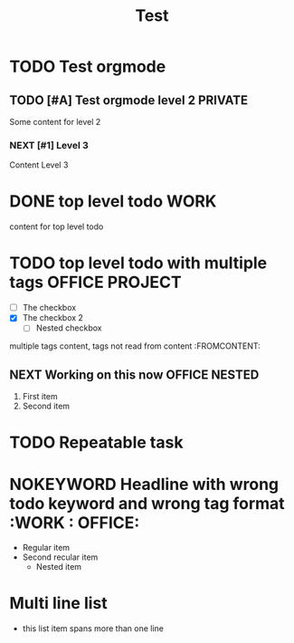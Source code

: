 #+TITLE: Test

* TODO Test orgmode
  DEADLINE: <2021-07-21 Wed 22:02>
** TODO [#A] Test orgmode level 2 :PRIVATE:
Some content for level 2
*** NEXT [#1] Level 3
Content Level 3
* DONE top level todo :WORK:
content for top level todo
* TODO top level todo with multiple tags :OFFICE:PROJECT:
  - [ ] The checkbox
  - [X] The checkbox 2
    - [ ] Nested checkbox
multiple tags content, tags not read from content :FROMCONTENT:
** NEXT Working on this now :OFFICE:NESTED:
   1. First item
   2. Second item
* TODO Repeatable task
  DEADLINE: <2021-09-07 Tue 12:00 +1w>
* NOKEYWORD Headline with wrong todo keyword and wrong tag format :WORK : OFFICE:
  - Regular item
  - Second recular item
    - Nested item
* Multi line list
  - this list item
    spans more than
    one line
